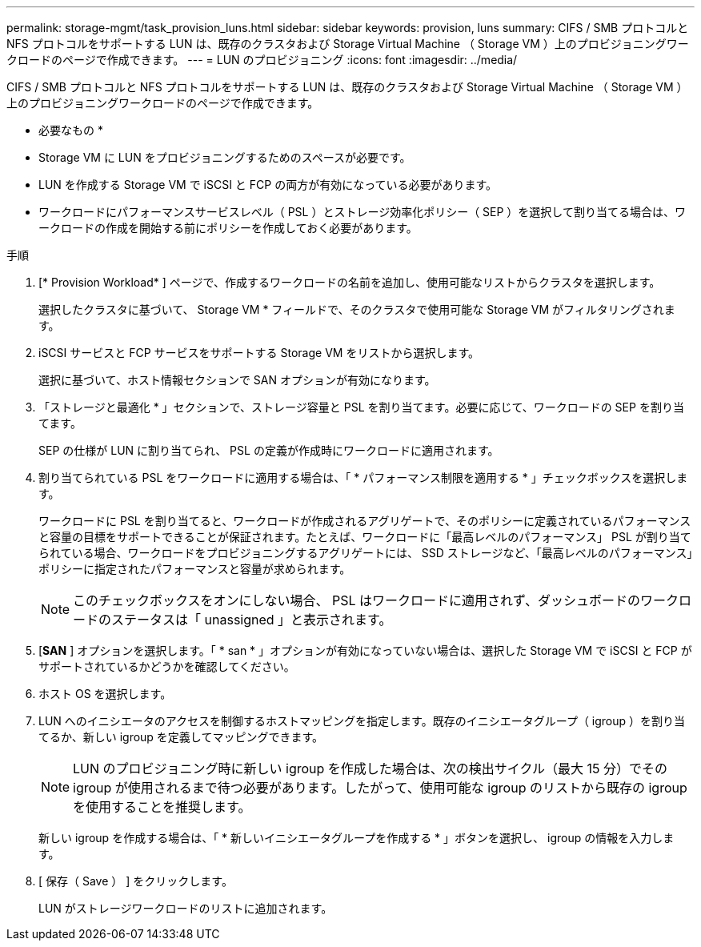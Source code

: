 ---
permalink: storage-mgmt/task_provision_luns.html 
sidebar: sidebar 
keywords: provision, luns 
summary: CIFS / SMB プロトコルと NFS プロトコルをサポートする LUN は、既存のクラスタおよび Storage Virtual Machine （ Storage VM ）上のプロビジョニングワークロードのページで作成できます。 
---
= LUN のプロビジョニング
:icons: font
:imagesdir: ../media/


[role="lead"]
CIFS / SMB プロトコルと NFS プロトコルをサポートする LUN は、既存のクラスタおよび Storage Virtual Machine （ Storage VM ）上のプロビジョニングワークロードのページで作成できます。

* 必要なもの *

* Storage VM に LUN をプロビジョニングするためのスペースが必要です。
* LUN を作成する Storage VM で iSCSI と FCP の両方が有効になっている必要があります。
* ワークロードにパフォーマンスサービスレベル（ PSL ）とストレージ効率化ポリシー（ SEP ）を選択して割り当てる場合は、ワークロードの作成を開始する前にポリシーを作成しておく必要があります。


.手順
. [* Provision Workload* ] ページで、作成するワークロードの名前を追加し、使用可能なリストからクラスタを選択します。
+
選択したクラスタに基づいて、 Storage VM * フィールドで、そのクラスタで使用可能な Storage VM がフィルタリングされます。

. iSCSI サービスと FCP サービスをサポートする Storage VM をリストから選択します。
+
選択に基づいて、ホスト情報セクションで SAN オプションが有効になります。

. 「ストレージと最適化 * 」セクションで、ストレージ容量と PSL を割り当てます。必要に応じて、ワークロードの SEP を割り当てます。
+
SEP の仕様が LUN に割り当てられ、 PSL の定義が作成時にワークロードに適用されます。

. 割り当てられている PSL をワークロードに適用する場合は、「 * パフォーマンス制限を適用する * 」チェックボックスを選択します。
+
ワークロードに PSL を割り当てると、ワークロードが作成されるアグリゲートで、そのポリシーに定義されているパフォーマンスと容量の目標をサポートできることが保証されます。たとえば、ワークロードに「最高レベルのパフォーマンス」 PSL が割り当てられている場合、ワークロードをプロビジョニングするアグリゲートには、 SSD ストレージなど、「最高レベルのパフォーマンス」ポリシーに指定されたパフォーマンスと容量が求められます。

+
[NOTE]
====
このチェックボックスをオンにしない場合、 PSL はワークロードに適用されず、ダッシュボードのワークロードのステータスは「 unassigned 」と表示されます。

====
. [*SAN* ] オプションを選択します。「 * san * 」オプションが有効になっていない場合は、選択した Storage VM で iSCSI と FCP がサポートされているかどうかを確認してください。
. ホスト OS を選択します。
. LUN へのイニシエータのアクセスを制御するホストマッピングを指定します。既存のイニシエータグループ（ igroup ）を割り当てるか、新しい igroup を定義してマッピングできます。
+
[NOTE]
====
LUN のプロビジョニング時に新しい igroup を作成した場合は、次の検出サイクル（最大 15 分）でその igroup が使用されるまで待つ必要があります。したがって、使用可能な igroup のリストから既存の igroup を使用することを推奨します。

====
+
新しい igroup を作成する場合は、「 * 新しいイニシエータグループを作成する * 」ボタンを選択し、 igroup の情報を入力します。

. [ 保存（ Save ） ] をクリックします。
+
LUN がストレージワークロードのリストに追加されます。


